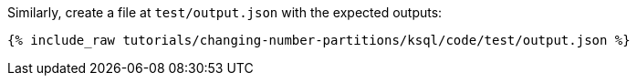 Similarly, create a file at `test/output.json` with the expected outputs:

+++++
<pre class="snippet"><code class="json">{% include_raw tutorials/changing-number-partitions/ksql/code/test/output.json %}</code></pre>
+++++
